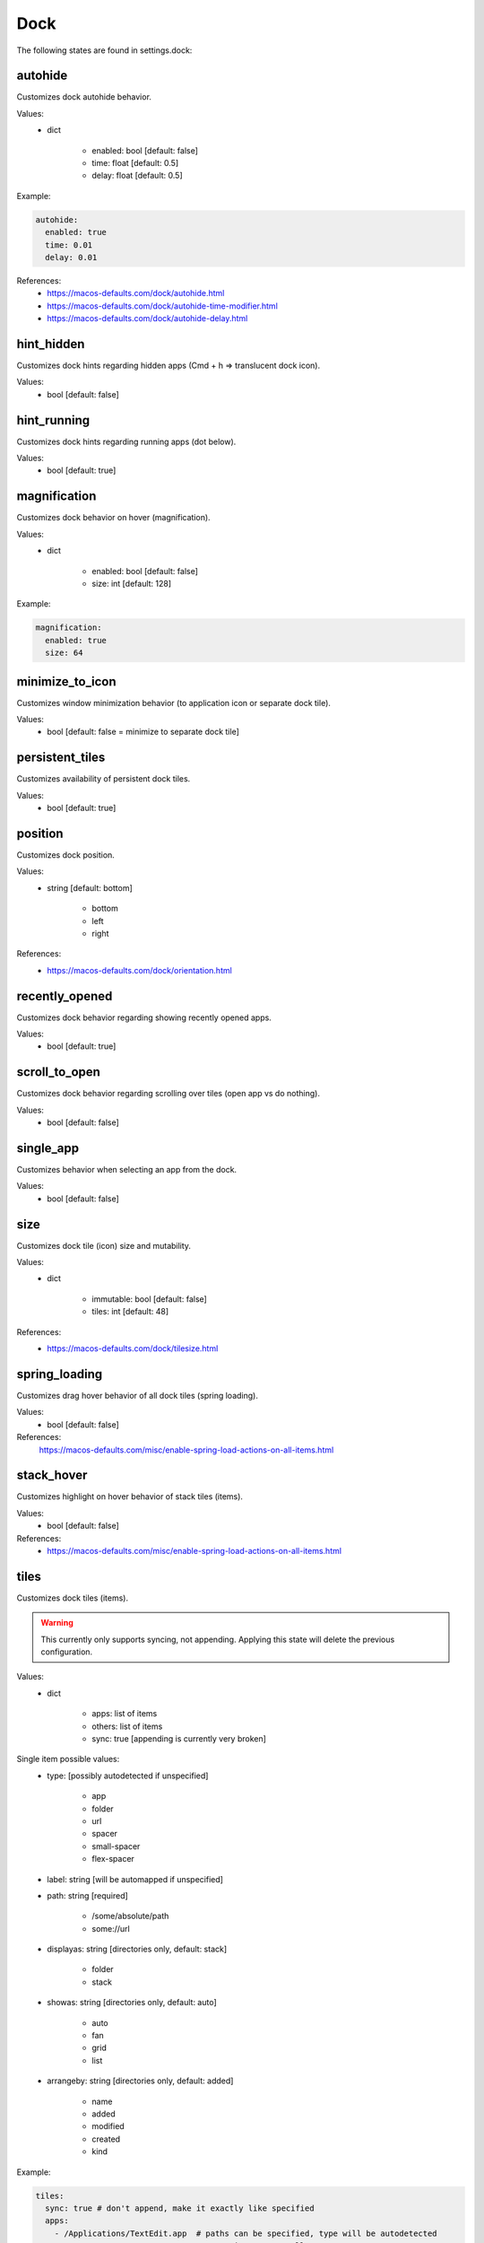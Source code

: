 Dock
====

The following states are found in settings.dock:


autohide
--------
Customizes dock autohide behavior.

Values:
    - dict

        * enabled: bool [default: false]
        * time: float [default: 0.5]
        * delay: float [default: 0.5]

Example:

.. code-block:: yaml

    autohide:
      enabled: true
      time: 0.01
      delay: 0.01

References:
    * https://macos-defaults.com/dock/autohide.html
    * https://macos-defaults.com/dock/autohide-time-modifier.html
    * https://macos-defaults.com/dock/autohide-delay.html


hint_hidden
-----------
Customizes dock hints regarding hidden apps (Cmd + h => translucent dock icon).

Values:
    - bool [default: false]


hint_running
------------
Customizes dock hints regarding running apps (dot below).

Values:
    - bool [default: true]


magnification
-------------
Customizes dock behavior on hover (magnification).

Values:
    - dict

        * enabled: bool [default: false]
        * size: int [default: 128]

Example:

.. code-block:: yaml

    magnification:
      enabled: true
      size: 64


minimize_to_icon
----------------
Customizes window minimization behavior (to application icon or separate dock tile).

Values:
    - bool [default: false = minimize to separate dock tile]


persistent_tiles
----------------
Customizes availability of persistent dock tiles.

Values:
    - bool [default: true]


position
--------
Customizes dock position.

Values:
    - string [default: bottom]

        * bottom
        * left
        * right

References:
    * https://macos-defaults.com/dock/orientation.html


recently_opened
---------------
Customizes dock behavior regarding showing recently opened apps.

Values:
    - bool [default: true]


scroll_to_open
--------------
Customizes dock behavior regarding scrolling over tiles (open app vs do nothing).

Values:
    - bool [default: false]


single_app
----------
Customizes behavior when selecting an app from the dock.

.. hint:

    When enabled, when launching an app from the dock, all other apps will be hidden. (single application mode)

Values:
    - bool [default: false]


size
----
Customizes dock tile (icon) size and mutability.

Values:
    - dict

        * immutable: bool [default: false]
        * tiles: int [default: 48]

References:
    * https://macos-defaults.com/dock/tilesize.html


spring_loading
--------------
Customizes drag hover behavior of all dock tiles (spring loading).

Values:
    - bool [default: false]

References:
    https://macos-defaults.com/misc/enable-spring-load-actions-on-all-items.html


stack_hover
-----------
Customizes highlight on hover behavior of stack tiles (items).

Values:
    - bool [default: false]

References:
    * https://macos-defaults.com/misc/enable-spring-load-actions-on-all-items.html


tiles
-----
Customizes dock tiles (items).

.. warning::

    This currently only supports syncing, not appending.
    Applying this state will delete the previous configuration.

Values:
    - dict

        * apps: list of items
        * others: list of items
        * sync: true [appending is currently very broken]

Single item possible values:
    - type: [possibly autodetected if unspecified]

        * app
        * folder
        * url
        * spacer
        * small-spacer
        * flex-spacer

    - label: string [will be automapped if unspecified]
    - path: string [required]

        * /some/absolute/path
        * some://url

    - displayas: string [directories only, default: stack]

        * folder
        * stack

    - showas: string [directories only, default: auto]

        * auto
        * fan
        * grid
        * list

    - arrangeby: string [directories only, default: added]

        * name
        * added
        * modified
        * created
        * kind

Example:

.. code-block:: yaml

    tiles:
      sync: true # don't append, make it exactly like specified
      apps:
        - /Applications/TextEdit.app  # paths can be specified, type will be autodetected
        -                             # empty items are small spacers
        - type: file                  # this is the verbose variant for app definition
          path: /Applications/Sublime Text.app
          label: Sublime              # the label will otherwise equal app name without .app
        - small-spacer                # add different spacers with [small-/flex-]spacer
        - path: /Applications/Firefox.app
          label: FF                   # type will be autodetected as above
      others:
        - path: /Users/user/Downloads
          displayas: stack            # stack / folder
          showas: grid                # auto / fan / grid / list
          arrangement: added          # name / added / modified / created / kind
          label: DL                   # the label would be set to Downloads otherwise
          type: directory             # will be autodetected as well
        - spacer
        - /Users/user/Documents       # defaults: stack + auto + added. label: Documents.
        - flex-spacer
        - https://www.github.com      # urls can be added as well


